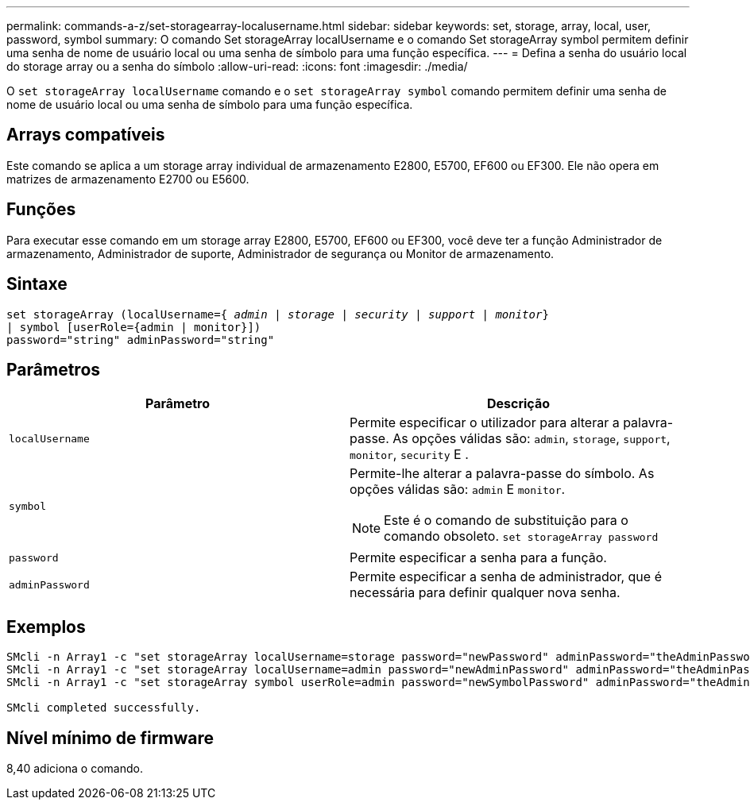 ---
permalink: commands-a-z/set-storagearray-localusername.html 
sidebar: sidebar 
keywords: set, storage, array, local, user, password, symbol 
summary: O comando Set storageArray localUsername e o comando Set storageArray symbol permitem definir uma senha de nome de usuário local ou uma senha de símbolo para uma função específica. 
---
= Defina a senha do usuário local do storage array ou a senha do símbolo
:allow-uri-read: 
:icons: font
:imagesdir: ./media/


[role="lead"]
O `set storageArray localUsername` comando e o `set storageArray symbol` comando permitem definir uma senha de nome de usuário local ou uma senha de símbolo para uma função específica.



== Arrays compatíveis

Este comando se aplica a um storage array individual de armazenamento E2800, E5700, EF600 ou EF300. Ele não opera em matrizes de armazenamento E2700 ou E5600.



== Funções

Para executar esse comando em um storage array E2800, E5700, EF600 ou EF300, você deve ter a função Administrador de armazenamento, Administrador de suporte, Administrador de segurança ou Monitor de armazenamento.



== Sintaxe

[listing, subs="+macros"]
----
set storageArray (localUsername=pass:quotes[{ _admin_ | _storage_ | _security_ | _support_ | _monitor_}]
| symbol [userRole={admin | monitor}])
password="string" adminPassword="string"
----


== Parâmetros

[cols="2*"]
|===
| Parâmetro | Descrição 


 a| 
`localUsername`
 a| 
Permite especificar o utilizador para alterar a palavra-passe. As opções válidas são: `admin`, `storage`, `support`, `monitor`, `security` E .



 a| 
`symbol`
 a| 
Permite-lhe alterar a palavra-passe do símbolo. As opções válidas são: `admin` E `monitor`.

[NOTE]
====
Este é o comando de substituição para o comando obsoleto. `set storageArray password`

====


 a| 
`password`
 a| 
Permite especificar a senha para a função.



 a| 
`adminPassword`
 a| 
Permite especificar a senha de administrador, que é necessária para definir qualquer nova senha.

|===


== Exemplos

[listing]
----

SMcli -n Array1 -c "set storageArray localUsername=storage password="newPassword" adminPassword="theAdminPassword";"
SMcli -n Array1 -c "set storageArray localUsername=admin password="newAdminPassword" adminPassword="theAdminPassword";"
SMcli -n Array1 -c "set storageArray symbol userRole=admin password="newSymbolPassword" adminPassword="theAdminPassword";"

SMcli completed successfully.
----


== Nível mínimo de firmware

8,40 adiciona o comando.
